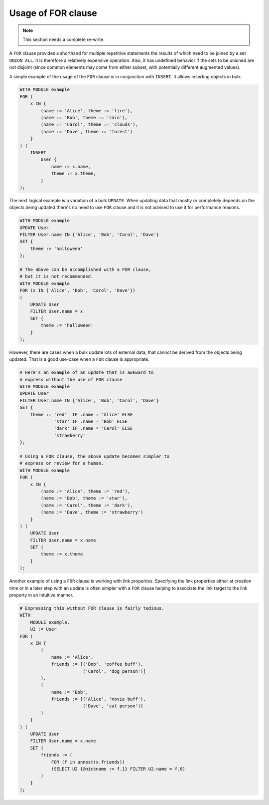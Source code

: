 .. _ref_edgeql_forclause:


Usage of FOR clause
===================

.. note::

    This section needs a complete re-write.

A ``FOR`` clause provides a shorthand for multiple repetitive
statements the results of which need to be joined by a set ``UNION
ALL``. It is therefore a relatively expensive operation. Also, it has
undefined behavior if the sets to be unioned are not disjoint (since
common elements may come from either subset, with potentially
different augmented values).

A simple example of the usage of the ``FOR`` clause is in conjunction
with ``INSERT``. It allows inserting objects in bulk.

.. code-block:: eql

    WITH MODULE example
    FOR (
        x IN {
            (name := 'Alice', theme := 'fire'),
            (name := 'Bob', theme := 'rain'),
            (name := 'Carol', theme := 'clouds'),
            (name := 'Dave', theme := 'forest')
        }
    ) (
        INSERT
            User {
                name := x.name,
                theme := x.theme,
            }
    );

The next logical example is a variation of a bulk ``UPDATE``. When
updating data that mostly or completely depends on the objects being
updated there's no need to use ``FOR`` clause and it is not advised to
use it for performance reasons.

.. code-block:: eql

    WITH MODULE example
    UPDATE User
    FILTER User.name IN {'Alice', 'Bob', 'Carol', 'Dave'}
    SET {
        theme := 'halloween'
    };

    # The above can be accomplished with a FOR clause,
    # but it is not recommended.
    WITH MODULE example
    FOR (x IN {'Alice', 'Bob', 'Carol', 'Dave'})
    (
        UPDATE User
        FILTER User.name = x
        SET {
            theme := 'halloween'
        }
    );

However, there are cases when a bulk update lots of external data,
that cannot be derived from the objects being updated. That is a good
use-case when a ``FOR`` clause is appropriate.

.. code-block:: eql

    # Here's an example of an update that is awkward to
    # express without the use of FOR clause
    WITH MODULE example
    UPDATE User
    FILTER User.name IN {'Alice', 'Bob', 'Carol', 'Dave'}
    SET {
        theme := 'red'  IF .name = 'Alice' ELSE
                 'star' IF .name = 'Bob' ELSE
                 'dark' IF .name = 'Carol' ELSE
                 'strawberry'
    };

    # Using a FOR clause, the above update becomes simpler to
    # express or review for a human.
    WITH MODULE example
    FOR (
        x IN {
            (name := 'Alice', theme := 'red'),
            (name := 'Bob', theme := 'star'),
            (name := 'Carol', theme := 'dark'),
            (name := 'Dave', theme := 'strawberry')
        }
    ) (
        UPDATE User
        FILTER User.name = x.name
        SET {
            theme := x.theme
        }
    );

Another example of using a ``FOR`` clause is working with link
properties. Specifying the link properties either at creation time or
in a later step with an update is often simpler with a ``FOR`` clause
helping to associate the link target to the link property in an
intuitive manner.

.. code-block:: eql

    # Expressing this without FOR clause is fairly tedious.
    WITH
        MODULE example,
        U2 := User
    FOR (
        x IN {
            (
                name := 'Alice',
                friends := [('Bob', 'coffee buff'),
                            ('Carol', 'dog person')]
            ),
            (
                name := 'Bob',
                friends := [('Alice', 'movie buff'),
                            ('Dave', 'cat person')]
            )
        }
    ) (
        UPDATE User
        FILTER User.name = x.name
        SET {
            friends := (
                FOR (f in unnest(x.friends))
                (SELECT U2 {@nickname := f.1} FILTER U2.name = f.0)
            )
        }
    );
